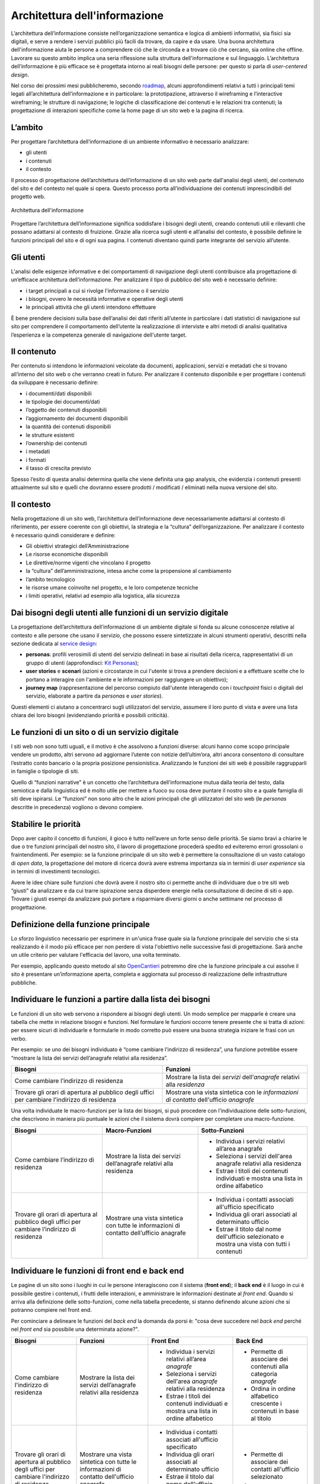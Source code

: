 Architettura dell'informazione
------------------------------

L’architettura dell’informazione consiste nell’organizzazione semantica
e logica di ambienti informativi, sia fisici sia digitali, e serve 
a rendere i servizi pubblici più facili da trovare, da capire e da usare. 
Una buona architettura dell'informazione aiuta le persone a comprendere 
ciò che le circonda e a trovare ciò che cercano, sia online che offline. 
Lavorare su questo ambito implica una seria riflessione sulla struttura 
dell'informazione e sul linguaggio. L’architettura dell’informazione è 
più efficace se è progettata intorno ai reali bisogni delle persone: 
per questo si parla di *user-centered design*.

Nel corso dei prossimi mesi pubblicheremo, secondo `roadmap <https://designers.italia.it/content-design/>`_, 
alcuni approfondimenti relativi a tutti i principali temi legati 
all’architettura dell’informazione e in particolare: la prototipazione, 
attraverso il wireframing e l’interactive wireframing; le strutture di 
navigazione; le logiche di classificazione dei contenuti e le relazioni 
tra contenuti; la progettazione di interazioni specifiche come la home 
page di un sito web e la pagina di ricerca.


L’ambito
~~~~~~~~

Per progettare l’architettura dell’informazione di un ambiente
informativo è necessario analizzare:

-  gli utenti
-  i contenuti
-  il contesto

Il processo di progettazione dell’architettura dell’informazione di un
sito web parte dall'analisi degli utenti, del contenuto del sito e del
contesto nel quale si opera. Questo processo porta all’individuazione
dei contenuti imprescindibili del progetto web.

.. figure:: images/diagramma_ai.png
   :alt: Architettura dell'informazione
   :align: center

   Architettura dell'informazione

Progettare l’architettura dell’informazione significa soddisfare i
bisogni degli utenti, creando contenuti utili e rilevanti che possano
adattarsi al contesto di fruizione. Grazie alla ricerca sugli utenti e
all’analisi del contesto, è possibile definire le funzioni principali
del sito e di ogni sua pagina. I contenuti diventano quindi parte
integrante del servizio all’utente.

Gli utenti
~~~~~~~~~~

L'analisi delle esigenze informative e dei comportamenti di navigazione
degli utenti contribuisce alla progettazione di un’efficace architettura
dell’informazione. Per analizzare il tipo di pubblico del sito web è
necessario definire:

-  i target principali a cui si rivolge l'informazione o il servizio
-  i bisogni, ovvero le necessità informative e operative degli utenti
-  le principali attività che gli utenti intendono effettuare

È bene prendere decisioni sulla base dell’analisi dei dati riferiti
all’utente in particolare i dati statistici di navigazione sul sito per
comprendere il comportamento dell’utente la realizzazione di interviste
e altri metodi di analisi qualitativa l’esperienza e la competenza
generale di navigazione dell'utente target.

Il contenuto
~~~~~~~~~~~~

Per contenuto si intendono le informazioni veicolate da documenti,
applicazioni, servizi e metadati che si trovano all’interno del sito web
o che verranno creati in futuro. Per analizzare il contenuto disponibile
e per progettare i contenuti da sviluppare è necessario definire:

-  i documenti/dati disponibili
-  le tipologie dei documenti/dati
-  l’oggetto dei contenuti disponibili
-  l’aggiornamento dei documenti disponibili
-  la quantità dei contenuti disponibili
-  le strutture esistenti
-  l’ownership dei contenuti
-  i metadati
-  i formati
-  il tasso di crescita previsto

Spesso l’esito di questa analisi determina quella che viene definita una
gap analysis, che evidenzia i contenuti presenti attualmente sul sito e
quelli che dovranno essere prodotti / modificati / eliminati nella nuova
versione del sito.

Il contesto
~~~~~~~~~~~

Nella progettazione di un sito web, l’architettura dell’informazione
deve necessariamente adattarsi al contesto di riferimento, per essere
coerente con gli obiettivi, la strategia e la “cultura”
dell’organizzazione. Per analizzare il contesto è necessario quindi
considerare e definire:

-  Gli obiettivi strategici dell’Amministrazione
-  Le risorse economiche disponibili
-  Le direttive/norme vigenti che vincolano il progetto
-  la “cultura” dell’amministrazione, intesa anche come la propensione
   al cambiamento
-  l’ambito tecnologico
-  le risorse umane coinvolte nel progetto, e le loro competenze
   tecniche
-  i limiti operativi, relativi ad esempio alla logistica, alla
   sicurezza

Dai bisogni degli utenti alle funzioni di un servizio digitale
~~~~~~~~~~~~~~~~~~~~~~~~~~~~~~~~~~~~~~~~~~~~~~~~~~~~~~~~~~~~~~~~~~

La progettazione dell’architettura dell’informazione di un ambiente 
digitale si fonda su alcune conoscenze relative al contesto e alle
persone che usano il servizio, che possono essere sintetizzate in 
alcuni strumenti operativi, descritti nella sezione dedicata al 
`service design <https://design-italia.readthedocs.io/it/stable/doc/service-design.html>`_:

-  **personas**: profili verosimili di utenti del servizio delineati in
   base ai risultati della ricerca, rappresentativi di un gruppo di 
   utenti (approfondisci: `Kit Personas <https://designers.italia.it/kit/personas/>`_); 
-  **user stories** e **scenari** (azioni e circostanze in cui l'utente
   si trova a prendere decisioni e a effettuare scelte che lo portano a 
   interagire con l'ambiente e le informazioni per raggiungere un obiettivo); 
-  **journey map** (rappresentazione del percorso compiuto dall'utente 
   interagendo con i *touchpoint* fisici o digitali del servizio, elaborate
   a partire da *personas* e *user stories*).

Questi elementi ci aiutano a concentrarci sugli utilizzatori del servizio, 
assumere il loro punto di vista e avere una lista chiara dei loro bisogni 
(evidenziando priorità e possibili criticità).

Le funzioni di un sito o di un servizio digitale
~~~~~~~~~~~~~~~~~~~~~~~~~~~~~~~~~~~~~~~~~~~~~~~~

I siti web non sono tutti uguali, e il motivo è che assolvono a funzioni 
diverse: alcuni hanno come scopo principale vendere un prodotto, altri 
servono ad aggiornare l’utente con notizie dell’ultim’ora, altri ancora 
consentono di consultare l’estratto conto bancario o la propria posizione 
pensionistica. Analizzando le funzioni dei siti web è possibile raggrupparli
in famiglie o tipologie di siti.

Quello di “funzioni narrative” è un concetto che l’architettura dell’informazione
mutua dalla teoria del testo, dalla semiotica e dalla linguistica ed è molto utile
per mettere a fuoco su cosa deve puntare il nostro sito e a quale famiglia di siti
deve ispirarsi. Le “funzioni” non sono altro che le azioni principali che gli utilizzatori
del sito web (le *personas* descritte in precedenza) vogliono o devono compiere.

Stabilire le priorità
~~~~~~~~~~~~~~~~~~~~~

Dopo aver capito il concetto di funzioni, il gioco è tutto nell’avere un forte
senso delle priorità. Se siamo bravi a chiarire le due o tre funzioni principali
del nostro sito, il lavoro di progettazione procederà spedito ed eviteremo errori
grossolani o fraintendimenti. Per esempio: se la funzione principale di un sito web
è permettere la consultazione di un vasto catalogo di *open data*, la progettazione
del motore di ricerca dovrà avere estrema importanza sia in termini di *user experience*
sia in termini di investimenti tecnologici.

Avere le idee chiare sulle funzioni che dovrà avere il nostro sito ci permette anche 
di individuare due o tre siti web “giusti” da analizzare e da cui trarre ispirazione 
senza disperdere energie nella consultazione di decine di siti o app. Trovare i giusti 
esempi da analizzare può portare a risparmiare diversi giorni o anche settimane nel 
processo di progettazione.

Definizione della funzione principale
~~~~~~~~~~~~~~~~~~~~~~~~~~~~~~~~~~~~~

Lo sforzo linguistico necessario per esprimere in un'unica frase quale sia la funzione 
principale del servizio che si sta realizzando è il modo più efficace per non perdere 
di vista l'obiettivo nelle successive fasi di progettazione. Sarà anche un utile 
criterio per valutare l'efficacia del lavoro, una volta terminato. 

Per esempio, applicando questo metodo al sito `OpenCantieri <http://opencantieri.mit.gov.it/>`_ 
potremmo dire che la funzione principale a cui assolve il sito è presentare un’informazione aperta, 
completa e aggiornata sul processo di realizzazione delle infrastrutture pubbliche.

Individuare le funzioni a partire dalla lista dei bisogni
~~~~~~~~~~~~~~~~~~~~~~~~~~~~~~~~~~~~~~~~~~~~~~~~~~~~~~~~~

Le funzioni di un sito web servono a rispondere ai bisogni degli utenti. Un modo semplice 
per mapparle è creare una tabella che mette in relazione bisogni e funzioni. Nel formulare 
le funzioni occorre tenere presente che si tratta di azioni: per essere sicuri di individuarle 
e formularle in modo corretto può essere una buona strategia iniziare le frasi con un verbo.

Per esempio: se uno dei bisogni individuato è “come cambiare l’indirizzo di residenza”, 
una funzione potrebbe essere “mostrare la lista dei servizi dell’anagrafe relativi alla 
residenza”.


+--------------------------------------+--------------------------------------------+
|Bisogni                               |Funzioni                                    | 
+======================================+============================================+
|Come cambiare l’indirizzo di residenza|Mostrare la lista dei *servizi*             | 
|                                      |dell’*anagrafe* relativi alla *residenza*   |                
+--------------------------------------+--------------------------------------------+
|Trovare gli orari di apertura al      |Mostrare una vista sintetica con le         |
|pubblico degli uffici per cambiare    |*informazioni di contatto* dell'ufficio     |
|l'indirizzo di residenza              |*anagrafe*                                  |
+--------------------------------------+--------------------------------------------+

Una volta individuate le macro-funzioni per la lista dei bisogni, si può procedere con 
l’individuazione delle sotto-funzioni, che descrivono in maniera più puntuale le azioni 
che il sistema dovrà compiere per completare una macro-funzione.


+--------------------------+------------------------------+----------------------------+
|Bisogni                   |Macro-Funzioni                |Sotto-Funzioni              |
+==========================+==============================+============================+
|Come cambiare l’indirizzo |Mostrare la lista dei servizi | -  Individua i servizi     |
|di residenza              |dell’anagrafe relativi        |    relativi                |
|                          |alla residenza                |    all’area anagrafe       |
|                          |                              | -  Seleziona i servizi     |
|                          |                              |    dell'area anagrafe      |
|                          |                              |    relativi alla residenza |
|                          |                              | -  Estrae i titoli dei     |
|                          |                              |    contenuti individuati e |
|                          |                              |    mostra una lista in     |
|                          |                              |    ordine alfabetico       |
+--------------------------+------------------------------+----------------------------+
|Trovare gli orari di      |Mostrare una vista sintetica  | -  Individua i contatti    |
|apertura al pubblico      |con tutte le informazioni     |    associati all'ufficio   |
|degli uffici per cambiare |di contatto dell’ufficio      |    specificato             |
|l’indirizzo di residenza  |anagrafe                      |                            |
|                          |                              | -  Individua gli orari     |
|                          |                              |    associati al            |
|                          |                              |    determinato ufficio     |
|                          |                              |                            |
|                          |                              | -  Estrae il titolo        |
|                          |                              |    dal nome dell'ufficio   |
|                          |                              |    selezionato e mostra    |
|                          |                              |    una vista con tutti     |
|                          |                              |    i contenuti             |
+--------------------------+------------------------------+----------------------------+

Individuare le funzioni di front end e back end
~~~~~~~~~~~~~~~~~~~~~~~~~~~~~~~~~~~~~~~~~~~~~~~

Le pagine di un sito sono i luoghi in cui le persone interagiscono con il sistema (**front end**); 
il **back end** è il luogo in cui è possibile gestire i contenuti, i frutti delle interazioni, 
e amministrare le informazioni destinate al *front end*. Quando si arriva alla definizione delle 
sotto-funzioni, come nella tabella precedente, si stanno definendo alcune azioni che si potranno 
compiere nel front end. 

Per cominciare a delineare le funzioni del *back end* la domanda da porsi è: "cosa deve succedere 
nel *back end* perché nel *front end* sia possibile una determinata azione?".


+--------------+------------------------+----------------------------+--------------------+
|Bisogni       |Funzioni                |Front End                   |Back End            |
+==============+========================+============================+====================+
|Come cambiare |Mostrare la lista       | -  Individua i servizi     | - Permette di      |
|l'indirizzo   |dei servizi             |    relativi                |   associare dei    |
|di residenza  |dell’anagrafe relativi  |    all’area *anagrafe*     |   contenuti alla   |
|              |alla residenza          | -  Seleziona i servizi     |   categoria        |
|              |                        |    dell'area *anagrafe*    |   *anagrafe*       |
|              |                        |    relativi alla residenza | - Ordina in ordine |
|              |                        | -  Estrae i titoli dei     |   alfabetico       |
|              |                        |    contenuti individuati e |   crescente i      |
|              |                        |    mostra una lista in     |   contenuti in base|
|              |                        |    ordine alfabetico       |   al titolo        |
+--------------+------------------------+----------------------------+--------------------+
|Trovare gli   |Mostrare una vista      | -  Individua i contatti    | - Permette di      |
|orari di      |sintetica con tutte le  |    associati all'ufficio   |   associare dei    | 
|apertura al   |informazioni di contatto|    specificato             |   contatti         |  
|pubblico degli|dell'ufficio anagrafe   | -  Individua gli orari     |   all'ufficio      |
|uffici per    |                        |    associati al            |   selezionato      |
|cambiare      |                        |    determinato ufficio     | - ...              |
|l'indirizzo di|                        | -  Estrae il titolo dal    |                    |
|residenza     |                        |    nome dell'ufficio       |                    |
|              |                        |    selezionato e mostra    |                    |
|              |                        |    una vista con tutti i   |                    |
|              |                        |    contenuti               |                    |   
+--------------+------------------------+----------------------------+--------------------+


